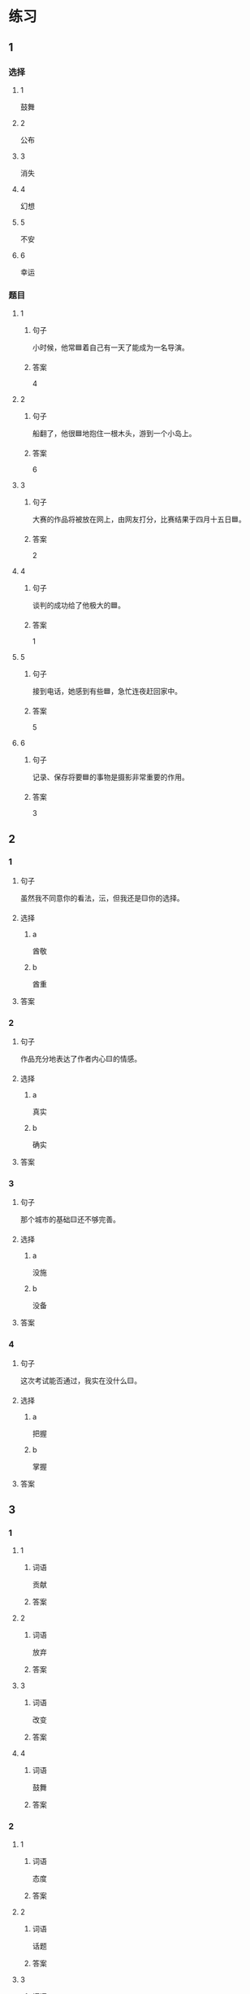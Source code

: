 * 练习

** 1
:PROPERTIES:
:ID: 510138bc-b941-44f7-a5ce-a32303454a65
:END:

*** 选择

**** 1

鼓舞

**** 2

公布

**** 3

消失

**** 4

幻想

**** 5

不安

**** 6

幸运

*** 题目

**** 1

***** 句子

小时候，他常🟦着自己有一天了能成为一名导演。

***** 答案

4

**** 2

***** 句子

船翻了，他很🟦地抱住一根木头，游到一个小岛上。

***** 答案

6

**** 3

***** 句子

大赛的作品将被放在网上，由网友打分，比赛结果于四月十五日🟦。

***** 答案

2

**** 4

***** 句子

谈判的成功给了他极大的🟦。

***** 答案

1

**** 5

***** 句子

接到电话，她感到有些🟦，急忙连夜赶回家中。

***** 答案

5

**** 6

***** 句子

记录、保存将要🟦的事物是摄影非常重要的作用。

***** 答案

3

** 2

*** 1

**** 句子

虽然我不同意你的看法，沄，但我还是🟨你的选择。

**** 选择

***** a

酋敬

***** b

酋重

**** 答案



*** 2

**** 句子

作品充分地表达了作者内心🟨的情感。

**** 选择

***** a

真实

***** b

确实

**** 答案



*** 3

**** 句子

那个城市的基础🟨还不够完善。

**** 选择

***** a

没施

***** b

没备

**** 答案



*** 4

**** 句子

这次考试能否通过，我实在没什么🟨。

**** 选择

***** a

把握

***** b

掌握

**** 答案



** 3

*** 1

**** 1

***** 词语

贡献

***** 答案



**** 2

***** 词语

放弃

***** 答案



**** 3

***** 词语

改变

***** 答案



**** 4

***** 词语

鼓舞

***** 答案



*** 2

**** 1

***** 词语

态度

***** 答案



**** 2

***** 词语

话题

***** 答案



**** 3

***** 词语

联系

***** 答案



**** 4

***** 词语

心神

***** 答案





* 扩展

** 词语

*** 1

**** 话题

资源

**** 词语

金属
黄金
银
钢铁
煤炭
能源
原料
资源

** 题

*** 1

**** 句子

这种管子是🟨管，只是从表面上看像塑料。

**** 答案



*** 2

**** 句子

“中国大妈”一词的产生充分证明中国是🟨消费的大国。

**** 答案



*** 3

**** 句子

豆腐深受中国人的喜爱，制作它的主要🟨就是黄豆。

**** 答案



*** 4

**** 句子

从目前中国能源消费结构来看，🟨依然占主导地位。

**** 答案


